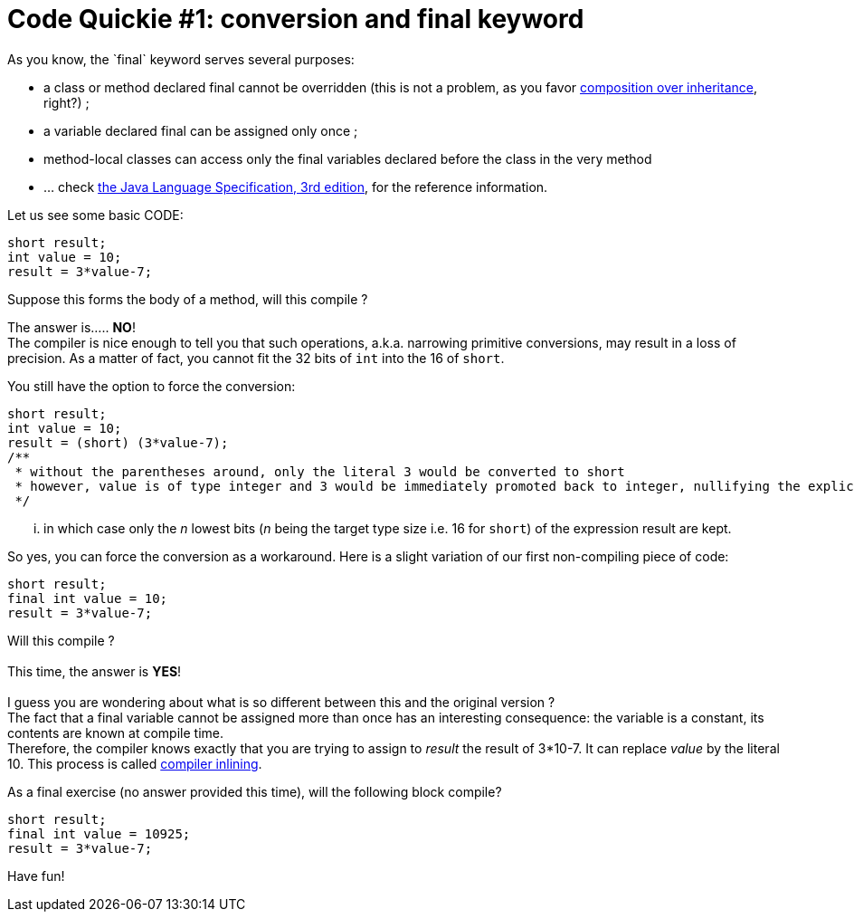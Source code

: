 # Code Quickie #1: conversion and final keyword
As you know, the `final` keyword serves several purposes:

* a class or method declared final cannot be overridden (this is not a
problem, as you favor
http://en.wikipedia.org/wiki/Composition_over_inheritance[composition
over inheritance], right?) ;
* a variable declared final can be assigned only once ;
* method-local classes can access only the final variables declared
before the class in the very method
* ... check
http://java.sun.com/docs/books/jls/third_edition/html/j3TOC.html[the
Java Language Specification, 3rd edition], for the reference
information.

Let us see some basic CODE:

-------------------
short result;
int value = 10;
result = 3*value-7;
-------------------

Suppose this forms the body of a method, will this compile ?

The answer is..... **NO**! +
 The compiler is nice enough to tell you that such operations, a.k.a.
narrowing primitive conversions, may result in a loss of precision. As a
matter of fact, you cannot fit the 32 bits of `int` into the 16 of
`short`.

You still have the option to force the conversion:

----------------------------------------------------------------------------------------------------------------------------
short result;
int value = 10;
result = (short) (3*value-7);
/** 
 * without the parentheses around, only the literal 3 would be converted to short
 * however, value is of type integer and 3 would be immediately promoted back to integer, nullifying the explicit conversion
 */
----------------------------------------------------------------------------------------------------------------------------

... in which case only the _n_ lowest bits (__n__ being the target type
size i.e. 16 for `short`) of the expression result are kept.

So yes, you can force the conversion as a workaround. Here is a slight
variation of our first non-compiling piece of code:

---------------------
short result;
final int value = 10;
result = 3*value-7;
---------------------

Will this compile ? +
 +
 This time, the answer is **YES**! +
 +
 I guess you are wondering about what is so different between this and
the original version ? +
 The fact that a final variable cannot be assigned more than once has an
interesting consequence: the variable is a constant, its contents are
known at compile time. +
 Therefore, the compiler knows exactly that you are trying to assign to
_result_ the result of 3*10-7. It can replace _value_ by the literal 10.
This process is called
http://en.wikipedia.org/wiki/Inline_expansion[compiler inlining].

As a final exercise (no answer provided this time), will the following
block compile?

------------------------
short result;
final int value = 10925;
result = 3*value-7;
------------------------

Have fun!
